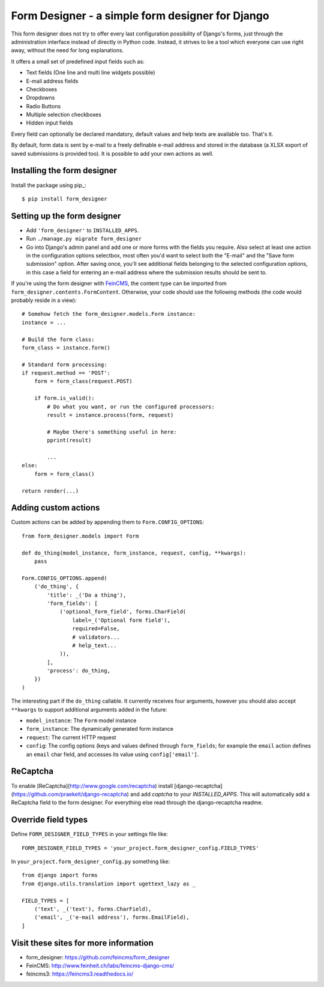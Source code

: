 =================================================
Form Designer - a simple form designer for Django
=================================================

.. image:: https://travis-ci.org/feincms/form_designer.png?branch=master
   :target: https://travis-ci.org/feincms/form_designer

This form designer does not try to offer every last configuration possibility
of Django's forms, just through the administration interface instead of
directly in Python code. Instead, it strives to be a tool which everyone can
use right away, without the need for long explanations.

It offers a small set of predefined input fields such as:

* Text fields (One line and multi line widgets possible)
* E-mail address fields
* Checkboxes
* Dropdowns
* Radio Buttons
* Multiple selection checkboxes
* Hidden input fields

Every field can optionally be declared mandatory, default values and help texts
are available too. That's it.

By default, form data is sent by e-mail to a freely definable e-mail address
and stored in the database (a XLSX export of saved submissions is provided too).
It is possible to add your own actions as well.


Installing the form designer
============================

Install the package using pip_::

    $ pip install form_designer

Setting up the form designer
============================

- Add ``'form_designer'`` to ``INSTALLED_APPS``.
- Run ``./manage.py migrate form_designer``
- Go into Django's admin panel and add one or more forms with the fields you
  require. Also select at least one action in the configuration options
  selectbox, most often you'd want to select both the "E-mail" and the
  "Save form submission" option. After saving once, you'll see additional
  fields belonging to the selected configuration options, in this case
  a field for entering an e-mail address where the submission results should
  be sent to.

If you're using the form designer with FeinCMS_, the content type can be
imported from ``form_designer.contents.FormContent``. Otherwise, your
code should use the following methods (the code would probably reside in
a view)::

    # Somehow fetch the form_designer.models.Form instance:
    instance = ...

    # Build the form class:
    form_class = instance.form()

    # Standard form processing:
    if request.method == 'POST':
        form = form_class(request.POST)

        if form.is_valid():
            # Do what you want, or run the configured processors:
            result = instance.process(form, request)

            # Maybe there's something useful in here:
            pprint(result)

            ...
    else:
        form = form_class()

    return render(...)


Adding custom actions
=====================

Custom actions can be added by appending them to
``Form.CONFIG_OPTIONS``::

    from form_designer.models import Form

    def do_thing(model_instance, form_instance, request, config, **kwargs):
        pass

    Form.CONFIG_OPTIONS.append(
        ('do_thing', {
            'title': _('Do a thing'),
            'form_fields': [
                ('optional_form_field', forms.CharField(
                    label=_('Optional form field'),
                    required=False,
                    # validators...
                    # help_text...
                )),
            ],
            'process': do_thing,
        })
    )

The interesting part if the ``do_thing`` callable. It currently receives
four arguments, however you should also accept ``**kwargs`` to support
additional arguments added in the future:

- ``model_instance``: The ``Form`` model instance
- ``form_instance``: The dynamically generated form instance
- ``request``: The current HTTP request
- ``config``: The config options (keys and values defined through
  ``form_fields``; for example the ``email`` action defines an ``email``
  char field, and accesses its value using ``config['email']``.


ReCaptcha
=========

To enable [ReCaptcha](http://www.google.com/recaptcha) install
[django-recaptcha](https://github.com/praekelt/django-recaptcha) and add
`captcha` to your `INSTALLED_APPS`. This will automatically add a ReCaptcha
field to the form designer. For everything else read through the
django-recaptcha readme.


Override field types
====================

Define ``FORM_DESIGNER_FIELD_TYPES`` in your settings file like::

    FORM_DESIGNER_FIELD_TYPES = 'your_project.form_designer_config.FIELD_TYPES'

In ``your_project.form_designer_config.py`` something like::

    from django import forms
    from django.utils.translation import ugettext_lazy as _

    FIELD_TYPES = [
        ('text', _('text'), forms.CharField),
        ('email', _('e-mail address'), forms.EmailField),
    ]


Visit these sites for more information
======================================

* form_designer: https://github.com/feincms/form_designer
* FeinCMS: http://www.feinheit.ch/labs/feincms-django-cms/
* feincms3: https://feincms3.readthedocs.io/

.. _django-admin-ordering: https://github.com/matthiask/django-admin-ordering
.. _FeinCMS: https://feincms-django-cms.readthedocs.io/
